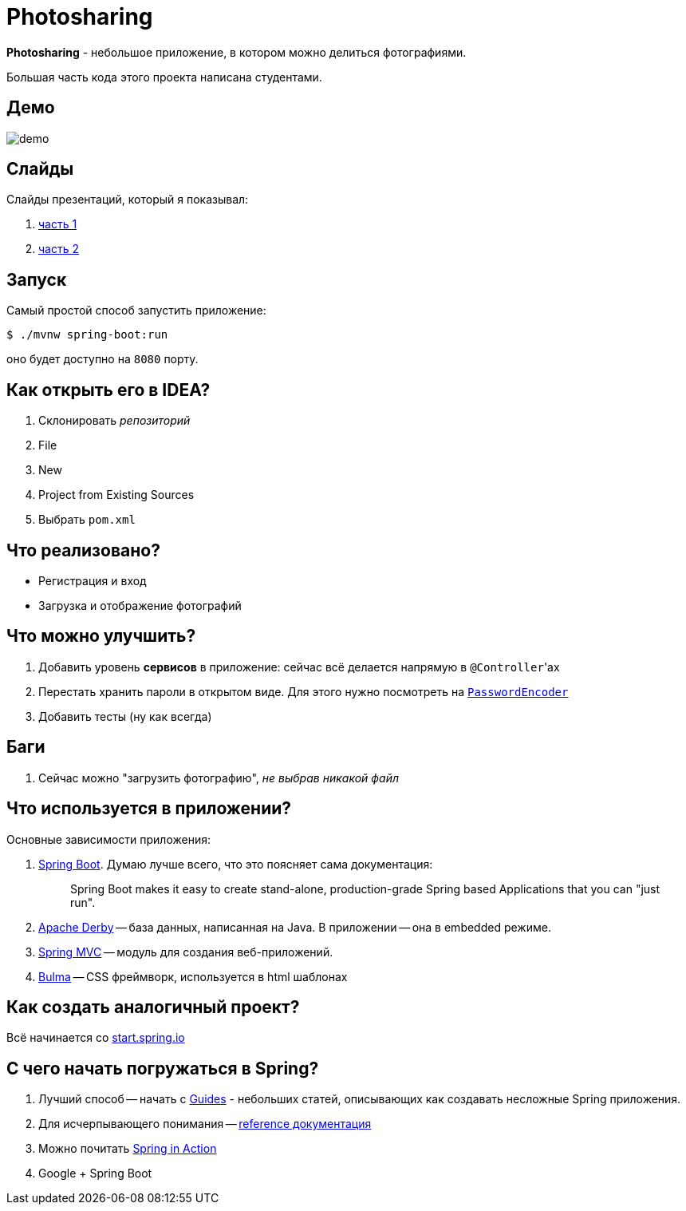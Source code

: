 = Photosharing

*Photosharing* - небольшое приложение, в котором можно делиться фотографиями.

Большая часть кода этого проекта написана студентами.

== Демо

image::demo.gif[]

== Слайды

Слайды презентаций, который я показывал:

. https://cac03.github.io/hse-slides/photosharing.html#/[часть 1]
. https://cac03.github.io/hse-slides/photosharing-2.html#/[часть 2]

== Запуск

Самый простой способ запустить приложение:

[source,bash]
----
$ ./mvnw spring-boot:run
----

оно будет доступно на `8080` порту.

== Как открыть его в IDEA?

. Склонировать _репозиторий_
. File
. New
. Project from Existing Sources
. Выбрать `pom.xml`

== Что реализовано?

* Регистрация и вход
* Загрузка и отображение фотографий

== Что можно улучшить?

. Добавить уровень *сервисов* в приложение: сейчас всё делается напрямую в ``@Controller``'ах
. Перестать хранить пароли в открытом виде. Для этого нужно посмотреть на https://docs.spring.io/spring-security/site/docs/current/api/org/springframework/security/crypto/password/PasswordEncoder.html[`PasswordEncoder`]
. Добавить тесты (ну как всегда)

== Баги

. Сейчас можно "загрузить фотографию", _не выбрав никакой файл_

== Что используется в приложении?

Основные зависимости приложения:

. https://spring.io/projects/spring-boot[Spring Boot]. Думаю лучше всего, что это поясняет сама документация:
+
> Spring Boot makes it easy to create stand-alone, production-grade Spring based Applications that you can "just run".
+
. https://db.apache.org/derby/[Apache Derby] -- база данных, написанная на Java. В приложении -- она в embedded режиме.
. https://docs.spring.io/spring-framework/docs/current/reference/html/web.html[Spring MVC] -- модуль для создания веб-приложений.
. https://bulma.io/[Bulma] -- CSS фреймворк, используется в html шаблонах

== Как создать аналогичный проект?

Всё начинается со https://start.spring.io[start.spring.io]

== С чего начать погружаться в Spring?

. Лучший способ -- начать с https://spring.io/guides[Guides] - небольших статей, описывающих как создавать несложные Spring приложения.
. Для исчерпывающего понимания -- https://docs.spring.io/spring-framework/docs/current/reference/html/[reference документация]
. Можно почитать https://www.oreilly.com/library/view/spring-in-action/9781617294945/[Spring in Action]
. Google + Spring Boot
